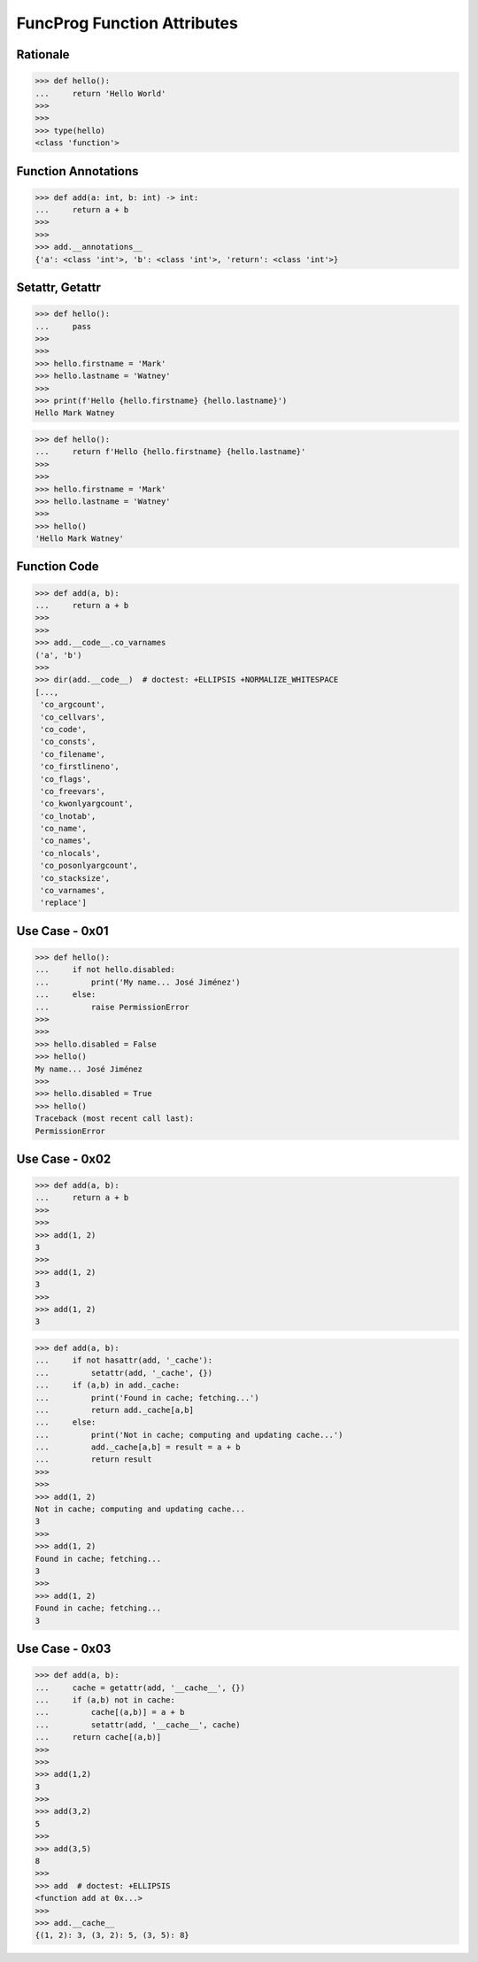 FuncProg Function Attributes
============================


Rationale
---------
>>> def hello():
...     return 'Hello World'
>>>
>>>
>>> type(hello)
<class 'function'>


Function Annotations
--------------------
>>> def add(a: int, b: int) -> int:
...     return a + b
>>>
>>>
>>> add.__annotations__
{'a': <class 'int'>, 'b': <class 'int'>, 'return': <class 'int'>}


Setattr, Getattr
----------------
>>> def hello():
...     pass
>>>
>>>
>>> hello.firstname = 'Mark'
>>> hello.lastname = 'Watney'
>>>
>>> print(f'Hello {hello.firstname} {hello.lastname}')
Hello Mark Watney

>>> def hello():
...     return f'Hello {hello.firstname} {hello.lastname}'
>>>
>>>
>>> hello.firstname = 'Mark'
>>> hello.lastname = 'Watney'
>>>
>>> hello()
'Hello Mark Watney'


Function Code
-------------
>>> def add(a, b):
...     return a + b
>>>
>>>
>>> add.__code__.co_varnames
('a', 'b')
>>>
>>> dir(add.__code__)  # doctest: +ELLIPSIS +NORMALIZE_WHITESPACE
[...,
 'co_argcount',
 'co_cellvars',
 'co_code',
 'co_consts',
 'co_filename',
 'co_firstlineno',
 'co_flags',
 'co_freevars',
 'co_kwonlyargcount',
 'co_lnotab',
 'co_name',
 'co_names',
 'co_nlocals',
 'co_posonlyargcount',
 'co_stacksize',
 'co_varnames',
 'replace']


Use Case - 0x01
---------------
>>> def hello():
...     if not hello.disabled:
...         print('My name... José Jiménez')
...     else:
...         raise PermissionError
>>>
>>>
>>> hello.disabled = False
>>> hello()
My name... José Jiménez
>>>
>>> hello.disabled = True
>>> hello()
Traceback (most recent call last):
PermissionError


Use Case - 0x02
---------------
>>> def add(a, b):
...     return a + b
>>>
>>>
>>> add(1, 2)
3
>>>
>>> add(1, 2)
3
>>>
>>> add(1, 2)
3

>>> def add(a, b):
...     if not hasattr(add, '_cache'):
...         setattr(add, '_cache', {})
...     if (a,b) in add._cache:
...         print('Found in cache; fetching...')
...         return add._cache[a,b]
...     else:
...         print('Not in cache; computing and updating cache...')
...         add._cache[a,b] = result = a + b
...         return result
>>>
>>>
>>> add(1, 2)
Not in cache; computing and updating cache...
3
>>>
>>> add(1, 2)
Found in cache; fetching...
3
>>>
>>> add(1, 2)
Found in cache; fetching...
3


Use Case - 0x03
---------------
>>> def add(a, b):
...     cache = getattr(add, '__cache__', {})
...     if (a,b) not in cache:
...         cache[(a,b)] = a + b
...         setattr(add, '__cache__', cache)
...     return cache[(a,b)]
>>>
>>>
>>> add(1,2)
3
>>>
>>> add(3,2)
5
>>>
>>> add(3,5)
8
>>>
>>> add  # doctest: +ELLIPSIS
<function add at 0x...>
>>>
>>> add.__cache__
{(1, 2): 3, (3, 2): 5, (3, 5): 8}
